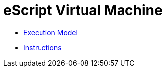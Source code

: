 = eScript Virtual Machine

* link:execution-model/index.adoc[Execution Model]
* link:instructions/index.adoc[Instructions]
